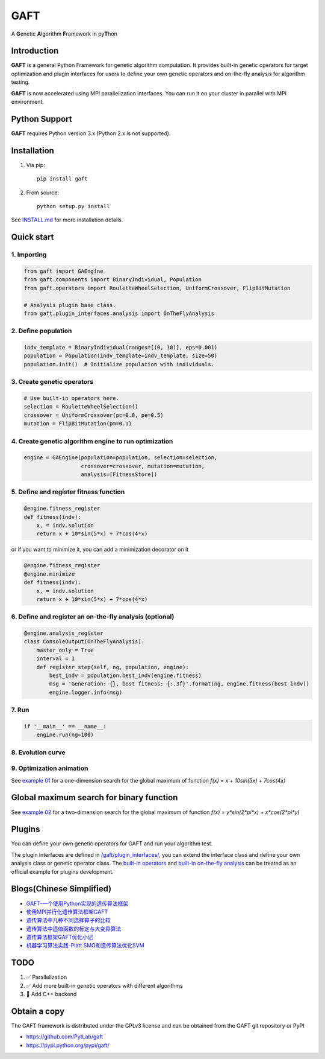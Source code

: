 ====
GAFT
====

A **G**\ enetic **A**\ lgorithm **F**\ ramework in py\ **T**\ hon

.. image:: https://travis-ci.org/PytLab/gaft.svg?branch=master
    :target: https://travis-ci.org/PytLab/gaft
    :alt: Build Status

.. image:: https://img.shields.io/codecov/c/github/PytLab/gaft/master.svg
    :target: https://landscape.io/github/PytLab/gaft/master
    :alt: Code Health

.. image:: https://img.shields.io/badge/python-3.5-green.svg
    :target: https://www.python.org/downloads/release/python-351/
    :alt: platform

.. image:: https://img.shields.io/badge/pypi-v0.5.2-blue.svg
    :target: https://pypi.python.org/pypi/gaft/
    :alt: versions


Introduction
------------

**GAFT** is a general Python Framework for genetic algorithm computation. It provides built-in genetic operators for target optimization and plugin interfaces for users to define your own genetic operators and on-the-fly analysis for algorithm testing.

**GAFT** is now accelerated using MPI parallelization interfaces. You can run it on your cluster in parallel with MPI environment.

Python Support
--------------

**GAFT** requires Python version 3.x (Python 2.x is not supported).

Installation
------------

1. Via pip::

    pip install gaft

2. From source::

    python setup.py install

See `INSTALL.md <https://github.com/PytLab/gaft/blob/master/INSTALL.md>`_ for more installation details.

Quick start
-----------

1. Importing
````````````

.. code-block:: python

    from gaft import GAEngine
    from gaft.components import BinaryIndividual, Population
    from gaft.operators import RouletteWheelSelection, UniformCrossover, FlipBitMutation

    # Analysis plugin base class.
    from gaft.plugin_interfaces.analysis import OnTheFlyAnalysis

2. Define population
````````````````````

.. code-block:: python
    
    indv_template = BinaryIndividual(ranges=[(0, 10)], eps=0.001)
    population = Population(indv_template=indv_template, size=50)
    population.init()  # Initialize population with individuals.

3. Create genetic operators
```````````````````````````

.. code-block:: python

    # Use built-in operators here.
    selection = RouletteWheelSelection()
    crossover = UniformCrossover(pc=0.8, pe=0.5)
    mutation = FlipBitMutation(pm=0.1)

4. Create genetic algorithm engine to run optimization
``````````````````````````````````````````````````````

.. code-block:: python

    engine = GAEngine(population=population, selection=selection,
                      crossover=crossover, mutation=mutation,
                      analysis=[FitnessStore])

5. Define and register fitness function
```````````````````````````````````````

.. code-block:: python

    @engine.fitness_register
    def fitness(indv):
        x, = indv.solution
        return x + 10*sin(5*x) + 7*cos(4*x)

or if you want to minimize it, you can add a minimization decorator on it

.. code-block:: python

    @engine.fitness_register
    @engine.minimize
    def fitness(indv):
        x, = indv.solution
        return x + 10*sin(5*x) + 7*cos(4*x)

6. Define and register an on-the-fly analysis (optional)
````````````````````````````````````````````````````````

.. code-block:: python

    @engine.analysis_register
    class ConsoleOutput(OnTheFlyAnalysis):
        master_only = True
        interval = 1
        def register_step(self, ng, population, engine):
            best_indv = population.best_indv(engine.fitness)
            msg = 'Generation: {}, best fitness: {:.3f}'.format(ng, engine.fitness(best_indv))
            engine.logger.info(msg)

7. Run
``````

.. code-block:: python

    if '__main__' == __name__:
        engine.run(ng=100)

8. Evolution curve
``````````````````

.. image:: https://github.com/PytLab/gaft/blob/master/examples/ex01/envolution_curve.png

9. Optimization animation
`````````````````````````

.. image:: https://github.com/PytLab/gaft/blob/master/examples/ex01/animation.gif

See `example 01 <https://github.com/PytLab/gaft/blob/master/examples/ex01/ex01.py>`_ for a one-dimension search for the global maximum of function `f(x) = x + 10sin(5x) + 7cos(4x)`

Global maximum search for binary function
-----------------------------------------

.. image:: https://github.com/PytLab/gaft/blob/master/examples/ex02/surface_animation.gif

See `example 02 <https://github.com/PytLab/gaft/blob/master/examples/ex02/ex02.py>`_ for a two-dimension search for the global maximum of function `f(x) = y*sin(2*pi*x) + x*cos(2*pi*y)`

Plugins
-------

You can define your own genetic operators for GAFT and run your algorithm test.

The plugin interfaces are defined in `/gaft/plugin_interfaces/ <https://github.com/PytLab/gaft/tree/master/gaft/plugin_interfaces>`_, you can extend the interface class and define your own analysis class or genetic operator class. The `built-in operators <https://github.com/PytLab/gaft/tree/master/gaft/operators>`_ and `built-in on-the-fly analysis <https://github.com/PytLab/gaft/tree/master/gaft/analysis>`_ can be treated as an official example for plugins development.

Blogs(Chinese Simplified)
-------------------------
- `GAFT-一个使用Python实现的遗传算法框架 <http://pytlab.github.io/2017/07/23/gaft-%E4%B8%80%E4%B8%AA%E5%9F%BA%E4%BA%8EPython%E7%9A%84%E9%81%97%E4%BC%A0%E7%AE%97%E6%B3%95%E6%A1%86%E6%9E%B6/>`_

- `使用MPI并行化遗传算法框架GAFT <http://pytlab.github.io/2017/08/02/%E4%BD%BF%E7%94%A8MPI%E5%B9%B6%E8%A1%8C%E5%8C%96%E9%81%97%E4%BC%A0%E7%AE%97%E6%B3%95/>`_

- `遗传算法中几种不同选择算子的比较 <http://pytlab.github.io/2017/09/19/%E9%81%97%E4%BC%A0%E7%AE%97%E6%B3%95%E4%B8%AD%E5%87%A0%E7%A7%8D%E4%B8%8D%E5%90%8C%E9%80%89%E6%8B%A9%E7%AE%97%E5%AD%90%E7%9A%84%E6%AF%94%E8%BE%83/>`_

- `遗传算法中适值函数的标定与大变异算法 <http://pytlab.github.io/2017/09/23/%E9%81%97%E4%BC%A0%E7%AE%97%E6%B3%95%E4%B8%AD%E9%80%82%E5%80%BC%E5%87%BD%E6%95%B0%E7%9A%84%E6%A0%87%E5%AE%9A%E4%B8%8E%E5%A4%A7%E5%8F%98%E5%BC%82%E7%AE%97%E6%B3%95/>`_

- `遗传算法框架GAFT优化小记 <http://pytlab.github.io/2017/10/08/%E9%81%97%E4%BC%A0%E7%AE%97%E6%B3%95%E6%A1%86%E6%9E%B6GAFT%E4%BC%98%E5%8C%96%E5%B0%8F%E8%AE%B0/>`_
- `机器学习算法实践-Platt SMO和遗传算法优化SVM <http://pytlab.github.io/2017/10/15/%E6%9C%BA%E5%99%A8%E5%AD%A6%E4%B9%A0%E7%AE%97%E6%B3%95%E5%AE%9E%E8%B7%B5-Platt-SMO%E5%92%8C%E9%81%97%E4%BC%A0%E7%AE%97%E6%B3%95%E4%BC%98%E5%8C%96SVM/>`_

TODO
----
1. ✅ Parallelization 
2. ✅ Add more built-in genetic operators with different algorithms
3. 🏃 Add C++ backend

Obtain a copy
-------------

The GAFT framework is distributed under the GPLv3 license and can be obtained from the GAFT git repository or PyPI 

- https://github.com/PytLab/gaft
- https://pypi.python.org/pypi/gaft/

